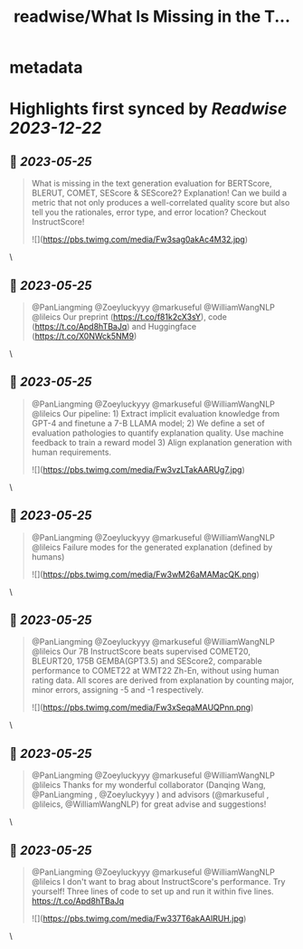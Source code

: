 :PROPERTIES:
:title: readwise/What Is Missing in the T...
:END:


* metadata
:PROPERTIES:
:author: [[WendaXu2 on Twitter]]
:full-title: "What Is Missing in the T..."
:category: [[tweets]]
:url: https://twitter.com/WendaXu2/status/1661245319219396609
:image-url: https://pbs.twimg.com/profile_images/1448188930113736708/1IFvpNyG.jpg
:END:

* Highlights first synced by [[Readwise]] [[2023-12-22]]
** 📌 [[2023-05-25]]
#+BEGIN_QUOTE
What is missing in the text generation evaluation for BERTScore, BLERUT, COMET, SEScore & SEScore2? Explanation! Can we build a metric that not only produces a well-correlated quality score but also tell you the rationales, error type, and error location? Checkout InstructScore! 

![](https://pbs.twimg.com/media/Fw3sag0akAc4M32.jpg) 
#+END_QUOTE\
** 📌 [[2023-05-25]]
#+BEGIN_QUOTE
@PanLiangming @Zoeyluckyyy @markuseful @WilliamWangNLP @lileics Our preprint (https://t.co/f81k2cX3sY), code (https://t.co/Apd8hTBaJq) and Huggingface (https://t.co/X0NWck5NM9) 
#+END_QUOTE\
** 📌 [[2023-05-25]]
#+BEGIN_QUOTE
@PanLiangming @Zoeyluckyyy @markuseful @WilliamWangNLP @lileics Our pipeline: 1) Extract implicit evaluation knowledge from GPT-4 and finetune a 7-B LLAMA model; 2) We define a set of evaluation pathologies to quantify explanation quality. Use machine feedback to train a reward model 3) Align explanation generation with human requirements. 

![](https://pbs.twimg.com/media/Fw3vzLTakAARUg7.jpg) 
#+END_QUOTE\
** 📌 [[2023-05-25]]
#+BEGIN_QUOTE
@PanLiangming @Zoeyluckyyy @markuseful @WilliamWangNLP @lileics Failure modes for the generated explanation (defined by humans) 

![](https://pbs.twimg.com/media/Fw3wM26aMAMacQK.png) 
#+END_QUOTE\
** 📌 [[2023-05-25]]
#+BEGIN_QUOTE
@PanLiangming @Zoeyluckyyy @markuseful @WilliamWangNLP @lileics Our 7B InstructScore beats supervised COMET20, BLEURT20, 175B GEMBA(GPT3.5) and SEScore2, comparable performance to COMET22 at WMT22 Zh-En, without using human rating data. All scores are derived from explanation by counting major, minor errors, assigning -5 and -1 respectively. 

![](https://pbs.twimg.com/media/Fw3xSeqaMAUQPnn.png) 
#+END_QUOTE\
** 📌 [[2023-05-25]]
#+BEGIN_QUOTE
@PanLiangming @Zoeyluckyyy @markuseful @WilliamWangNLP @lileics Thanks for my wonderful collaborator (Danqing Wang, @PanLiangming , @Zoeyluckyyy ) and advisors (@markuseful , @lileics, @WilliamWangNLP) for great advise and suggestions! 
#+END_QUOTE\
** 📌 [[2023-05-25]]
#+BEGIN_QUOTE
@PanLiangming @Zoeyluckyyy @markuseful @WilliamWangNLP @lileics I don't want to brag about InstructScore's performance. Try yourself! Three lines of code to set up and run it within five lines. https://t.co/Apd8hTBaJq 

![](https://pbs.twimg.com/media/Fw337T6akAAlRUH.jpg) 
#+END_QUOTE\